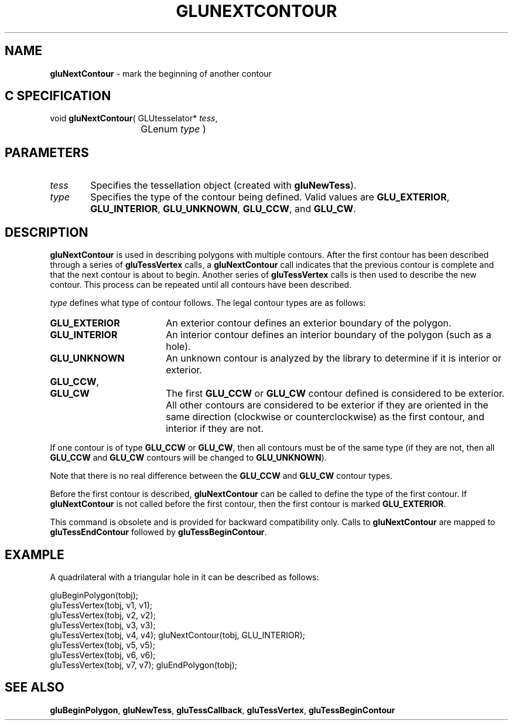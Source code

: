 '\" e  
'\"macro stdmacro
.ds Vn Version 1.2
.ds Dt 6 March 1997
.ds Re Release 1.2.0
.ds Dp May 22 14:54
.ds Dm 8 May 22 14:
.ds Xs 37451     5
.TH GLUNEXTCONTOUR 3G
.SH NAME
.B "gluNextContour
\- mark the beginning of another contour

.SH C SPECIFICATION
void \f3gluNextContour\fP(
GLUtesselator* \fItess\fP,
.nf
.ta \w'\f3void \fPgluNextContour( 'u
	GLenum \fItype\fP )
.fi

.EQ
delim $$
.EN
.SH PARAMETERS
.TP \w'\f2tess\fP\ \ 'u 
\f2tess\fP
Specifies the tessellation object (created with \%\f3gluNewTess\fP).
.TP
\f2type\fP
Specifies the type of the contour being defined. Valid values are
\%\f3GLU_EXTERIOR\fP,
\%\f3GLU_INTERIOR\fP,
\%\f3GLU_UNKNOWN\fP,
\%\f3GLU_CCW\fP, and
\%\f3GLU_CW\fP.
.SH DESCRIPTION
\%\f3gluNextContour\fP is used in describing polygons with multiple contours. After the first
contour has been described through a series of \%\f3gluTessVertex\fP calls, 
a \%\f3gluNextContour\fP call indicates that the previous contour is complete and that the
next contour is about to begin.
Another series of \%\f3gluTessVertex\fP calls is then used to describe the new 
contour. This process can be repeated until all contours have been described.
.P
\f2type\fP defines what type of contour follows.
The legal contour types are as follows:
.TP 18
\%\f3GLU_EXTERIOR\fP
An exterior contour defines an exterior boundary of the polygon.
.TP
\%\f3GLU_INTERIOR\fP
An interior contour defines an interior boundary of the polygon (such as 
a hole).
.TP
\%\f3GLU_UNKNOWN\fP
An unknown contour is analyzed by the library to determine if it is interior
or exterior.
.TP
\%\f3GLU_CCW\fP, 
.TP
\%\f3GLU_CW\fP
The first \%\f3GLU_CCW\fP or \%\f3GLU_CW\fP contour defined is considered to 
be exterior. All other contours are considered to be exterior if they 
are oriented in the same direction (clockwise or counterclockwise) as 
the first contour, and interior if they are not.
.P
If one contour is of type \%\f3GLU_CCW\fP or \%\f3GLU_CW\fP, then all 
contours must be of the same type (if they are not, then all \%\f3GLU_CCW\fP
and \%\f3GLU_CW\fP contours will be changed to \%\f3GLU_UNKNOWN\fP).
.P
Note that there is no real difference between the \%\f3GLU_CCW\fP and 
\%\f3GLU_CW\fP contour types.
.P
Before the first contour is described, \%\f3gluNextContour\fP can be called to 
define the type of the first contour.
If \%\f3gluNextContour\fP is not called before the first contour, then the first contour is 
marked \%\f3GLU_EXTERIOR\fP.
.P
This command is obsolete and is provided for backward compatibility
only. Calls to \%\f3gluNextContour\fP are mapped to \%\f3gluTessEndContour\fP
followed by 
\%\f3gluTessBeginContour\fP.
.SH EXAMPLE
A quadrilateral with a triangular hole in it can be described as follows:
.sp
.Ex
gluBeginPolygon(tobj);
   gluTessVertex(tobj, v1, v1);
   gluTessVertex(tobj, v2, v2);
   gluTessVertex(tobj, v3, v3);
   gluTessVertex(tobj, v4, v4);
gluNextContour(tobj, GLU_INTERIOR);
   gluTessVertex(tobj, v5, v5);
   gluTessVertex(tobj, v6, v6);
   gluTessVertex(tobj, v7, v7);
gluEndPolygon(tobj);
.Ee
.SH SEE ALSO
\%\f3gluBeginPolygon\fP, \%\f3gluNewTess\fP, \%\f3gluTessCallback\fP, \%\f3gluTessVertex\fP,
\%\f3gluTessBeginContour\fP

